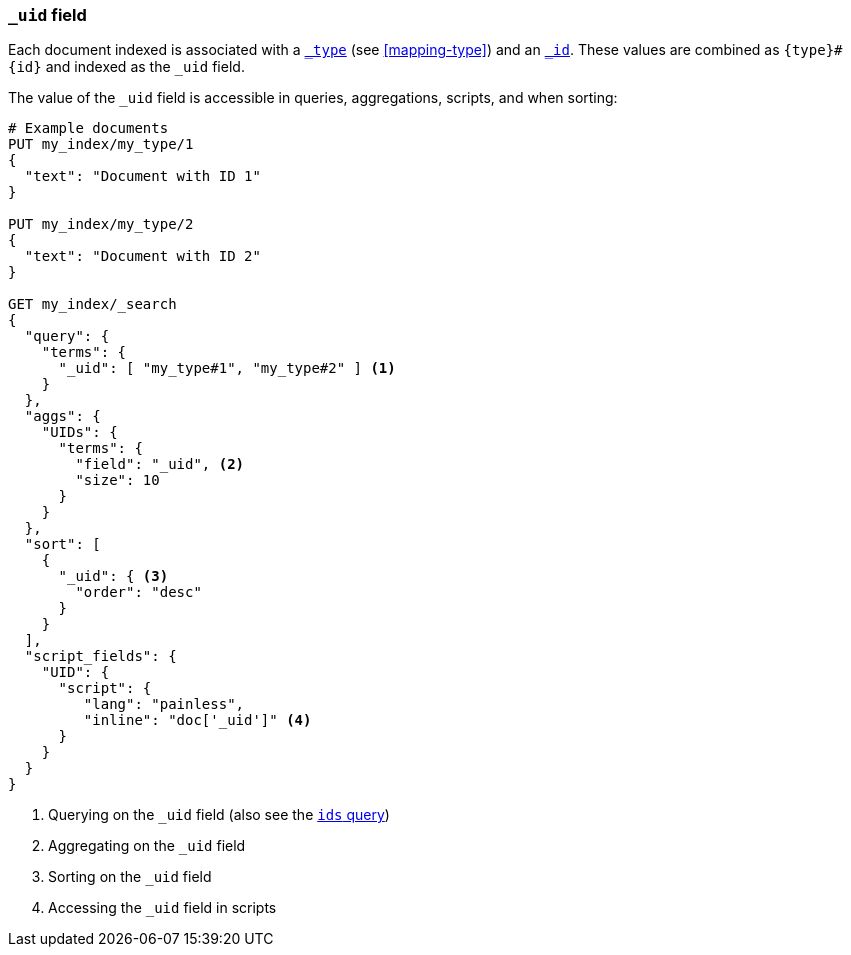 [[mapping-uid-field]]
=== `_uid` field

Each document indexed is associated with a <<mapping-type-field,`_type`>> (see
<<mapping-type>>) and an <<mapping-id-field,`_id`>>.  These values are
combined as `{type}#{id}` and indexed as the `_uid` field.

The value of the `_uid` field is accessible in queries, aggregations, scripts,
and when sorting:

[source,js]
--------------------------
# Example documents
PUT my_index/my_type/1
{
  "text": "Document with ID 1"
}

PUT my_index/my_type/2
{
  "text": "Document with ID 2"
}

GET my_index/_search
{
  "query": {
    "terms": {
      "_uid": [ "my_type#1", "my_type#2" ] <1>
    }
  },
  "aggs": {
    "UIDs": {
      "terms": {
        "field": "_uid", <2>
        "size": 10
      }
    }
  },
  "sort": [
    {
      "_uid": { <3>
        "order": "desc"
      }
    }
  ],
  "script_fields": {
    "UID": {
      "script": {
         "lang": "painless",
         "inline": "doc['_uid']" <4>
      }
    }
  }
}
--------------------------
// CONSOLE

<1> Querying on the `_uid` field (also see the <<query-dsl-ids-query,`ids` query>>)
<2> Aggregating on the `_uid` field
<3> Sorting on the `_uid` field
<4> Accessing the `_uid` field in scripts
